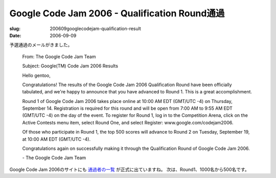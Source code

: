 .. -*- mode: rst; coding: utf-8 -*-

================================================
Google Code Jam 2006 - Qualification Round通過
================================================

:slug: 200609googlecodejam-qualification-result
:date: 2006-09-09

.. meta::
  :edituri: http://www.blogger.com/feeds/15880554/posts/default/1255909609455667947
  :published: 2006-09-09T23:00:00+09:00

予選通過のメールがきました。

  From: The Google Code Jam Team

  Subject: Google(TM) Code Jam 2006 Results

  Hello gentoo,

  Congratulations! The results of the Google Code Jam 2006 Qualification Round have been officially tabulated, and we're happy to announce that you have advanced to Round 1. This is a great accomplishment.

  Round 1 of Google Code Jam 2006 takes place online at 10:00 AM EDT (GMT/UTC -4) on Thursday, September 14. Registration is required for this round and will be open from 7:00 AM to 9:55 AM EDT (GMT/UTC -4) on the day of the event. To register for Round 1, log in to the Competition Arena, click on the Active Contests menu item, select Round One, and select Register: www.google.com/codejam2006.

  Of those who participate in Round 1, the top 500 scores will advance to Round 2 on Tuesday, September 19, at 10:00 AM EDT (GMT/UTC -4).

  Congratulations again on successfully making it through the Qualification Round of Google Code Jam 2006.

  \- The Google Code Jam Team

Google Code Jam 2006のサイトにも `通過者の一覧`__ が正式に出ていますね。
次は、Round1、1000名から500名です。

__ http://www.topcoder.com/pl/?&module=Static&d1=google06&d2=advQual
